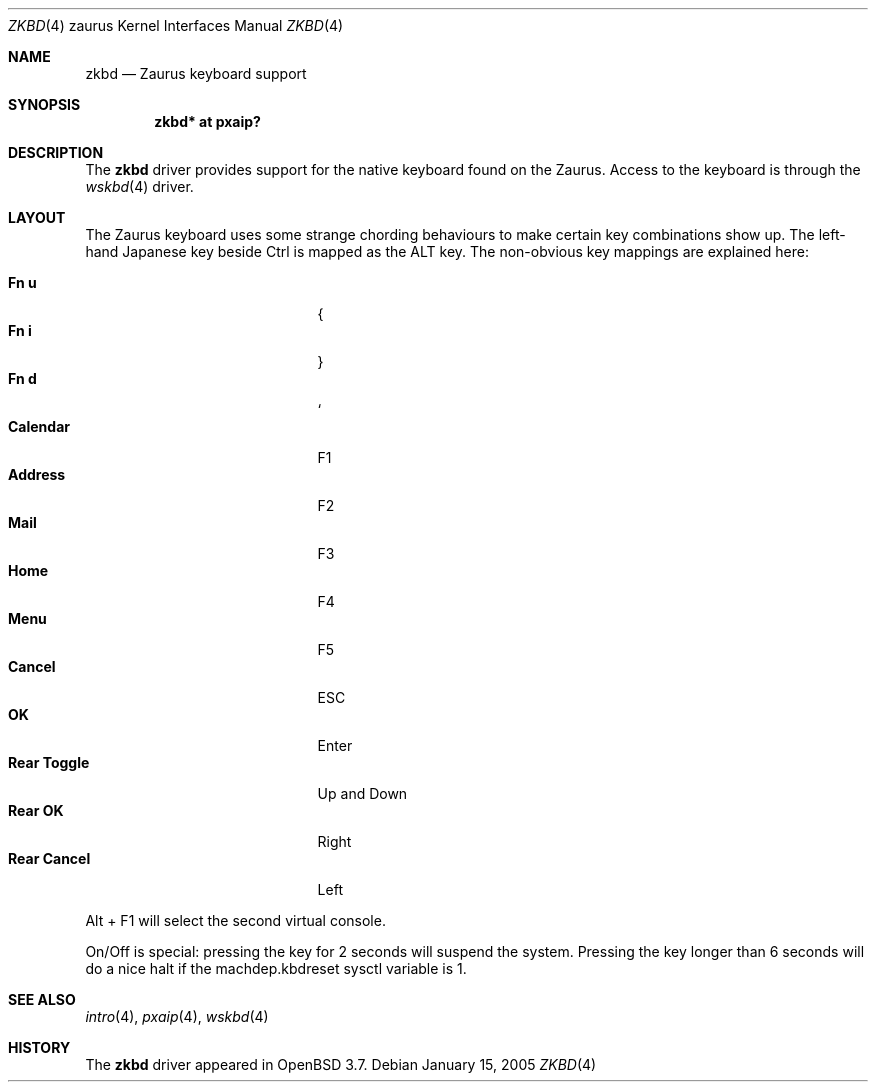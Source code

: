 .\" $OpenBSD: src/share/man/man4/man4.zaurus/zkbd.4,v 1.7 2005/04/01 13:16:58 uwe Exp $
.\"
.\" Copyright (c) 2004 Theo de Raadt <deraadt@openbsd.org>
.\"
.\" Permission to use, copy, modify, and distribute this software for any
.\" purpose with or without fee is hereby granted, provided that the above
.\" copyright notice and this permission notice appear in all copies.
.\"
.\" THE SOFTWARE IS PROVIDED "AS IS" AND THE AUTHOR DISCLAIMS ALL WARRANTIES
.\" WITH REGARD TO THIS SOFTWARE INCLUDING ALL IMPLIED WARRANTIES OF
.\" MERCHANTABILITY AND FITNESS. IN NO EVENT SHALL THE AUTHOR BE LIABLE FOR
.\" ANY SPECIAL, DIRECT, INDIRECT, OR CONSEQUENTIAL DAMAGES OR ANY DAMAGES
.\" WHATSOEVER RESULTING FROM LOSS OF USE, DATA OR PROFITS, WHETHER IN AN
.\" ACTION OF CONTRACT, NEGLIGENCE OR OTHER TORTIOUS ACTION, ARISING OUT OF
.\" OR IN CONNECTION WITH THE USE OR PERFORMANCE OF THIS SOFTWARE.
.\"
.Dd January 15, 2005
.Dt ZKBD 4 zaurus
.Os
.Sh NAME
.Nm zkbd
.Nd Zaurus keyboard support
.Sh SYNOPSIS
.Cd "zkbd*  at pxaip?"
.Sh DESCRIPTION
The
.Nm
driver provides support for the native keyboard found on the
Zaurus.
Access to the keyboard is through the
.Xr wskbd 4
driver.
.Sh LAYOUT
The Zaurus keyboard uses some strange chording behaviours to make
certain key combinations show up.
The left-hand Japanese key beside Ctrl is mapped as the ALT key.
The non-obvious key mappings are explained here:
.Pp
.Bl -tag -width "xxxxxxxxxxxxx" -compact -offset indent
.It Li \&Fn u
{
.It Li \&Fn i
}
.It Li \&Fn d
`
.It Li Calendar
F1
.It Li Address
F2
.It Li Mail
F3
.It Li Home
F4
.It Li Menu
F5
.It Li Cancel
ESC
.It Li OK
Enter
.It Li Rear Toggle
Up and Down
.It Li Rear OK
Right
.It Li Rear Cancel
Left
.El
.Pp
Alt + F1 will select the second virtual console.
.Pp
On/Off is special: pressing the key for 2 seconds will suspend
the system.
Pressing the key longer than 6 seconds will do a nice halt if
the machdep.kbdreset sysctl variable is 1.
.Sh SEE ALSO
.Xr intro 4 ,
.Xr pxaip 4 ,
.Xr wskbd 4
.Sh HISTORY
The
.Nm
driver
appeared in
.Ox 3.7 .
